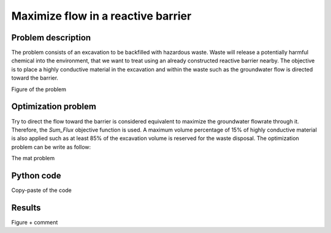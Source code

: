 .. _examples_flow_reactive_barrier:

Maximize flow in a reactive barrier
===================================

Problem description
-------------------

The problem consists of an excavation to be backfilled with hazardous waste.
Waste will release a potentially harmful chemical into the environment, that we 
want to treat using an already constructed reactive barrier nearby.
The objective is to place a highly conductive material in the excavation and within
the waste such as the groundwater flow is directed toward the barrier.

Figure of the problem

Optimization problem
--------------------

Try to direct the flow toward the barrier is considered equivalent to maximize
the groundwater flowrate through it. 
Therefore, the `Sum_Flux` objective function is used. 
A maximum volume percentage of 15% of highly conductive material is also applied
such as at least 85% of the excavation volume is reserved for the waste disposal.
The optimization problem can be write as follow:

The mat problem

Python code
-----------

Copy-paste of the code

Results
-------

Figure + comment
